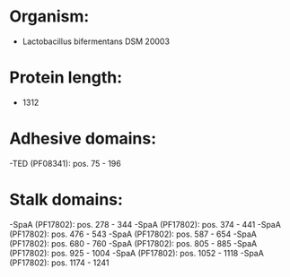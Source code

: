* Organism:
- Lactobacillus bifermentans DSM 20003
* Protein length:
- 1312
* Adhesive domains:
-TED (PF08341): pos. 75 - 196
* Stalk domains:
-SpaA (PF17802): pos. 278 - 344
-SpaA (PF17802): pos. 374 - 441
-SpaA (PF17802): pos. 476 - 543
-SpaA (PF17802): pos. 587 - 654
-SpaA (PF17802): pos. 680 - 760
-SpaA (PF17802): pos. 805 - 885
-SpaA (PF17802): pos. 925 - 1004
-SpaA (PF17802): pos. 1052 - 1118
-SpaA (PF17802): pos. 1174 - 1241

